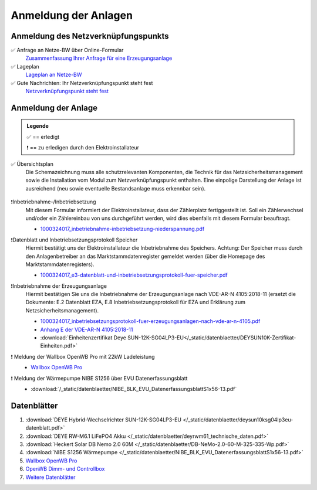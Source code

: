 ######################
Anmeldung der Anlagen
######################


Anmeldung des Netzverknüpfungspunkts
====================================

✅ Anfrage an Netze-BW über Online-Formular
	`Zusammenfassung Ihrer Anfrage für eine Erzeugungsanlage <https://1drv.ms/b/s!AuFD38gz1WT73WcPliP_kjK80S7M?e=GWjX1m>`_

✅ Lageplan
	`Lageplan an Netze-BW <https://1drv.ms/b/s!AuFD38gz1WT72GuB2jttUUgr0ajM?e=4OyjSq>`_

✅ Gute Nachrichten: Ihr Netzverknüpfungspunkt steht fest
	`Netzverknüpfungspunkt steht fest <https://1drv.ms/b/s!AuFD38gz1WT72kK1RBUbZFWIQTG0?e=q7YHhJ>`_


Anmeldung der Anlage
====================

.. admonition:: Legende

	✅ == erledigt

	❗ == zu erledigen durch den Elektroinstallateur


✅ Übersichtsplan
	Die Schemazeichnung muss alle schutzrelevanten Komponenten, die Technik für das Netzsicherheitsmanagement sowie die Installation vom Modul zum Netzverknüpfungspunkt enthalten. Eine einpolige Darstellung der Anlage ist ausreichend (neu sowie eventuelle Bestandsanlage muss erkennbar sein).

	.. figure:: ./images/pv-autark-MK40-V2.png
		:target: ../_images/pv-autark-MK40-V2.png

❗Inbetriebnahme-/Inbetriebsetzung
	Mit diesem Formular informiert der Elektroinstallateur, dass der Zählerplatz fertiggestellt ist. Soll ein Zählerwechsel und/oder ein Zählereinbau von uns durchgeführt werden, wird dies ebenfalls mit diesem Formular beauftragt.

	* `1000324017_inbetriebnahme-inbetriebsetzung-niederspannung.pdf <https://1drv.ms/b/s!AuFD38gz1WT7235sgCCg8SLXV_pc?e=UNZhsa>`_


❗Datenblatt und Inbetriebsetzungsprotokoll Speicher
	Hiermit bestätigt uns der Elektroinstallateur die Inbetriebnahme des Speichers. Achtung: Der Speicher muss durch den Anlagenbetreiber an das Marktstammdatenregister gemeldet werden (über die Homepage des Marktstammdatenregisters).

	* `1000324017_e3-datenblatt-und-inbetriebsetzungsprotokoll-fuer-speicher.pdf <https://1drv.ms/b/s!AuFD38gz1WT723__JPB6LcadUs5v?e=QP68LW>`_


❗Inbetriebnahme der Erzeugungsanlage
	Hiermit bestätigen Sie uns die Inbetriebnahme der Erzeugungsanlage nach VDE-AR-N 4105:2018-11 (ersetzt die Dokumente: E.2 Datenblatt EZA, E.8 Inbetriebsetzungsprotokoll für EZA und Erklärung zum Netzsicherheitsmanagement).

	* `1000324017_inbetriebsetzungsprotokoll-fuer-erzeugungsanlagen-nach-vde-ar-n-4105.pdf <https://1drv.ms/b/s!AuFD38gz1WT73AA3wRxD6BBn5D8s?e=zNJIgu>`_

	* `Anhang E der VDE-AR-N 4105:2018-11 <https://1drv.ms/b/s!AuFD38gz1WT71kFJoy-sYcWDfaym?e=cTuwDf>`_

	* :download:`Einheitenzertifikat Deye SUN-12K-SG04LP3-EU</_static/datenblaetter/DEYSUN10K-Zertifikat-Einheiten.pdf>`

❗ Meldung der Wallbox OpenWB Pro mit 22kW Ladeleistung
	* `Wallbox OpenWB Pro <https://openwb.de/main/?page_id=771#technischedaten>`_


❗ Meldung der Wärmepumpe NIBE S1256 über EVU Datenerfassungsblatt
	* :download:`/_static/datenblaetter/NIBE_BLK_EVU_DatenerfassungsblattS1x56-13.pdf`


Datenblätter
============

#. :download:`DEYE Hybrid-Wechselrichter SUN-12K-SG04LP3-EU </_static/datenblaetter/deysun10ksg04lp3eu-datenblatt.pdf>`
#. :download:`DEYE RW-M6.1 LiFePO4 Akku </_static/datenblaetter/deyrwm61_technische_daten.pdf>`
#. :download:`Heckert Solar DB Nemo 2.0 60M </_static/datenblaetter/DB-NeMo-2.0-60-M-325-335-Wp.pdf>`
#. :download:`NIBE S1256 Wärmepumpe </_static/datenblaetter/NIBE_BLK_EVU_DatenerfassungsblattS1x56-13.pdf>`
#. `Wallbox OpenWB Pro <https://openwb.de/main/?page_id=771#technischedaten>`_
#. `OpenWB Dimm- und Controllbox <https://openwb.de/main/?page_id=1637>`_
#. `Weitere Datenblätter <https://1drv.ms/f/s!AuFD38gz1WT71lgqR9VbrC0j9PLw?e=yuTUKk>`_

